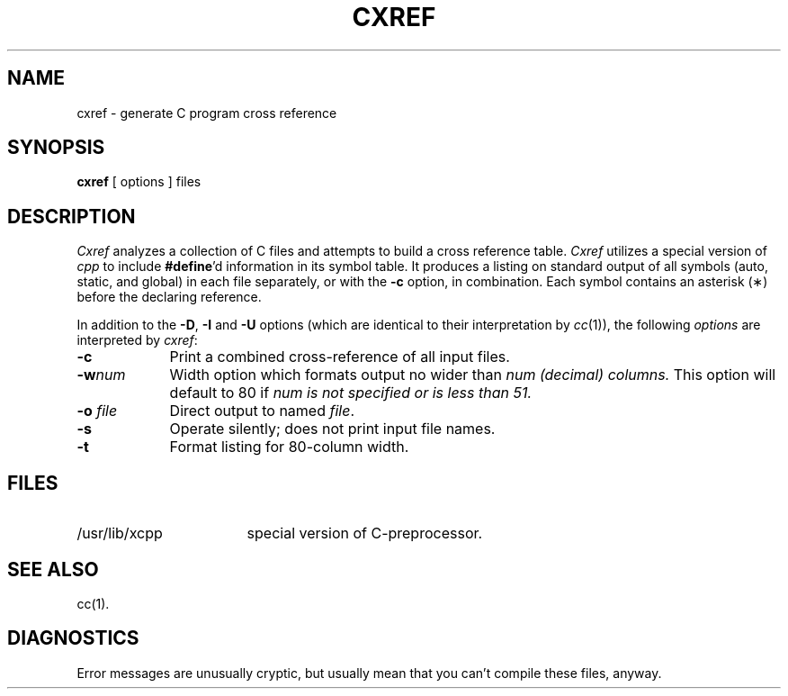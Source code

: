'\"macro stdmacro
.TH CXREF 1
.SH NAME
cxref \- generate C program cross reference
.SH SYNOPSIS
.B cxref
\&[ options ]
files
.SH DESCRIPTION
.I Cxref\^
analyzes a collection of C files
and attempts to build a cross reference table.
.I Cxref\^
utilizes a special version of
.I cpp\^
to include
.BR #define 'd
information in its symbol table.
It produces a listing on standard output of all symbols (auto, static,
and global) in each file separately, or with the
.B \-c
option, in combination.
Each symbol 
contains an asterisk (\(**) before the declaring reference.
.PP
In addition to the
.BR \-D \*S,
.B \-I
and
.B \-U
options (which are identical to their interpretation by
.IR cc\^ (1)),
the following \f2options\fP are interpreted by
.IR cxref\^ :
.TP "\w'\f3\-o \f2file\f1\ \ 'u"
.B \-c
Print a combined cross-reference of all input files.
.TP
.BI \-w num
Width option which formats output no wider than 
.I num (decimal) columns.
This option will default to 80 if 
.I num is not specified or is less than 51.
.TP
.BI \-o " file"
Direct output to named \f2file\fP.
.TP
.B \-s
Operate silently; does not print input file names.
.TP
.BR \-t
Format listing for 80-column width.
.SH FILES
.TP \w'/usr/lib/xcpp\ \ \ \ 'u
/usr/lib/xcpp
special version of C-preprocessor.
.SH SEE ALSO
cc(1).
.SH DIAGNOSTICS
Error messages are unusually cryptic, but usually mean
that you can't compile these files, anyway.
.\"	@(#)cxref.1	5.1 of 10/27/83
